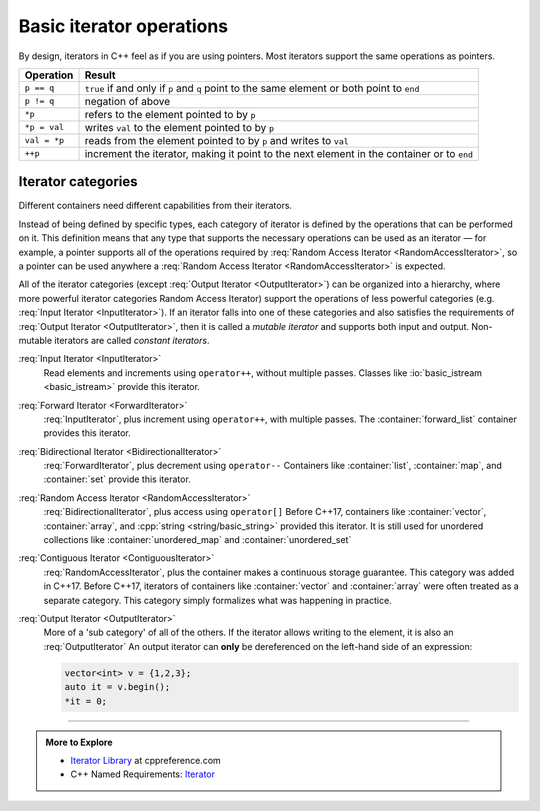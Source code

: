 ..  Copyright (C)  Dave Parillo.  Permission is granted to copy, distribute
    and/or modify this document under the terms of the GNU Free Documentation
    License, Version 1.3 or any later version published by the Free Software
    Foundation; with Invariant Sections being Forward, and Preface,
    no Front-Cover Texts, and no Back-Cover Texts.  A copy of
    the license is included in the section entitled "GNU Free Documentation
    License".

.. |---| unicode:: U+2014 

.. index:: 
   single: iterator operations
   pair: iterator; operations

Basic iterator operations
=========================
By design, iterators in C++ feel as if you are using pointers.
Most iterators support the same operations as pointers.

+--------------+--------------------------------------------------------+
| Operation    |  Result                                                |
+==============+========================================================+
| ``p == q``   | ``true`` if and only if ``p`` and ``q``                |
|              | point to the same element or both point to ``end``     |
+--------------+--------------------------------------------------------+
| ``p != q``   | negation of above                                      |
+--------------+--------------------------------------------------------+
| ``*p``       | refers to the element pointed to by ``p``              |
+--------------+--------------------------------------------------------+
| ``*p = val`` | writes ``val`` to the element pointed to by ``p``      |
+--------------+--------------------------------------------------------+
| ``val = *p`` | reads from the element pointed to by ``p`` and         |
|              | writes to ``val``                                      |
+--------------+--------------------------------------------------------+
| ``++p``      | increment the iterator, making it point to the next    |
|              | element in the container or to ``end``                 |
+--------------+--------------------------------------------------------+

.. index:: 
   single: iterator categories
   single: mutable iterator

Iterator categories
-------------------
Different containers need different capabilities from their iterators.

Instead of being defined by specific types, 
each category of iterator is defined by the operations that can be performed on it. 
This definition means that any type that supports the necessary operations 
can be used as an iterator |---| for example, 
a pointer supports all of the operations required by 
:req:`Random Access Iterator <RandomAccessIterator>`,
so a pointer can be used anywhere a :req:`Random Access Iterator <RandomAccessIterator>` is expected.

All of the iterator categories (except :req:`Output Iterator <OutputIterator>`) can be organized into a hierarchy, 
where more powerful iterator categories Random Access Iterator) 
support the operations of less powerful categories (e.g. :req:`Input Iterator <InputIterator>`). 
If an iterator falls into one of these categories and also satisfies the 
requirements of :req:`Output Iterator <OutputIterator>`, 
then it is called a *mutable iterator* and supports both input and output. 
Non-mutable iterators are called *constant iterators*.

.. digraph:: iter_categories
   :alt: Iterator categories

    graph [
        splines= ortho
        fontname = "Bitstream Vera Sans"
        fontsize = 14
        labelloc = b
        label = "Iterator categories"
        nodesep = 1.0
        ranksep = 0.3
    ];

    node [
        fontname = "Bitstream Vera Sans"
        style=filled, fillcolor=lightblue
        fontsize = 14,
        shape = "box",  width=0.5, height=.25
    ];
    edge [dir=back, arrowsize=0.5];

    input [label="Input Iterator", URL="http://en.cppreference.com/w/cpp/named_req/InputIterator"];
    fwd [label="Forward Iterator", URL="http://en.cppreference.com/w/cpp/named_req/ForwardIterator"];
    bi [label="Bidirectional Iterator", URL="http://en.cppreference.com/w/cpp/named_req/BidirectionalIterator"];
    random [label="RandomAccess Iterator", URL="http://en.cppreference.com/w/cpp/named_req/RandomAccessIterator"];
    contiguous [label="Contiguous Iterator", URL="http://en.cppreference.com/w/cpp/named_req/ContiguousIterator"];
 
    output [label="Output Iterator", URL="http://en.cppreference.com/w/cpp/named_req/OutputIterator"];

    input -> fwd -> bi -> random -> contiguous [weight=100];
    edge [style=dotted, dir=none];
    input, fwd, bi, random, contiguous -> output;
    {rank=same; output bi};


:req:`Input Iterator <InputIterator>`
   Read elements and increments using ``operator++``, without multiple passes.
   Classes like :io:`basic_istream <basic_istream>` provide this iterator.


:req:`Forward Iterator <ForwardIterator>`
   :req:`InputIterator`, plus increment using ``operator++``, with multiple passes.  
   The :container:`forward_list` container provides this iterator.

:req:`Bidirectional Iterator <BidirectionalIterator>`
   :req:`ForwardIterator`, plus decrement using ``operator--``
   Containers like :container:`list`, :container:`map`, and :container:`set`
   provide this iterator.


:req:`Random Access Iterator <RandomAccessIterator>`
   :req:`BidirectionalIterator`, plus access using ``operator[]``
   Before C++17, containers like :container:`vector`, :container:`array`, 
   and :cpp:`string <string/basic_string>` provided this iterator.
   It is still used for unordered collections like 
   :container:`unordered_map` and :container:`unordered_set`


:req:`Contiguous Iterator <ContiguousIterator>`
   :req:`RandomAccessIterator`, plus the container makes a continuous storage guarantee.
   This category was added in C++17.
   Before C++17, iterators of containers like :container:`vector` and :container:`array`
   were often treated as a separate category.
   This category simply formalizes what was happening in practice.

:req:`Output Iterator <OutputIterator>`
   More of a 'sub category' of all of the others.
   If the iterator allows writing to the element, it is also an :req:`OutputIterator`
   An output iterator can **only** be dereferenced on the left-hand side of an expression:

   .. code-block:: cpp

      vector<int> v = {1,2,3};
      auto it = v.begin();
      *it = 0;

-----

.. admonition:: More to Explore

  - `Iterator Library <http://en.cppreference.com/w/cpp/iterator>`_ at cppreference.com
  - C++ Named Requirements: `Iterator <http://en.cppreference.com/w/cpp/named_req/Iterator>`_
